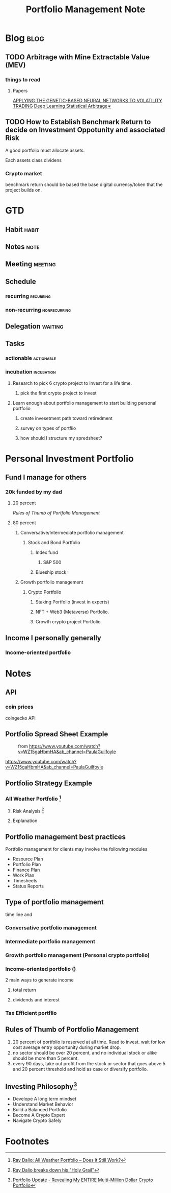 #+TITLE: Portfolio Management Note
#+hugo_base_dir: /home/awannaphasch2016/org/projects/sideprojects/website/my-website/hugo/quickstart

* Blog :blog:
** TODO Arbitrage with Mine Extractable Value (MEV)
*** things to read
**** Papers
:PROPERTIES:
:ID:       b2e91da7-7a29-46c6-af23-bd978dc91839
:END:
[[https://www.econbiz.de/Record/applying-the-genetic-based-neural-networks-to-volatility-trading-wang-shinn-wen/10005080815][APPLYING THE GENETIC-BASED NEURAL NETWORKS TO VOLATILITY TRADING]]
[[https://arxiv.org/pdf/2106.04028.pdf][Deep Learning Statistical Arbitrage∗]]
** TODO How to Establish Benchmark Return to decide on Investment Oppotunity and associated Risk
A good portfolio must allocate assets.

Each assets class dividens

*** Crypto market
benchmark return should be based the base digital currency/token that the project builds on.
* GTD
** Habit :habit:
:PROPERTIES:
:CATEGORY: Habit
:LOGGING:  DONE(!)
:ARCHIVE:  %s_archive::* Habits
:END:
** Notes :note:
** Meeting :meeting:
** Schedule
*** recurring :recurring:
*** non-recurring :nonrecurring:
:PROPERTIES:
:ID:       44602bd6-8479-467f-bcb6-d2c6266e538e
:END:
** Delegation :waiting:
** Tasks
*** actionable :actionable:
*** incubation :incubation:
**** Research to pick 6 crypto project to invest for a life time.
:PROPERTIES:
:Effort:   120:00
:END:
***** pick the first crypto project to invest
:PROPERTIES:
:Effort:   20:00
:END:
**** Learn enough about portfolio management to start building personal portfolio
:PROPERTIES:
:Effort:   6:00
:ID:       6fc56ed4-62fe-4c0a-8174-b9897d558d27
:END:
:LOGBOOK:
CLOCK: [2022-04-22 Fri 09:15]--[2022-04-22 Fri 09:40] =>  0:25
:END:
***** create invesetment path toward retiredment
:PROPERTIES:
:Effort:   3:00
:END:
:LOGBOOK:
CLOCK: [2022-04-22 Fri 13:38]--[2022-04-22 Fri 14:46] =>  1:08
CLOCK: [2022-04-22 Fri 13:15]--[2022-04-22 Fri 13:38] =>  0:23
:END:

***** survey on types of portflio
:PROPERTIES:
:Effort:   0:30
:ID:       6569adf5-4fc3-4834-b246-00e315112352
:END:
:LOGBOOK:
CLOCK: [2022-04-22 Fri 11:45]--[2022-04-22 Fri 12:10] =>  0:25
CLOCK: [2022-04-22 Fri 09:44]--[2022-04-22 Fri 10:10] =>  0:26
CLOCK: [2022-04-22 Fri 09:40]--[2022-04-22 Fri 09:44] =>  0:04
:END:
***** how should I structure my spredsheet?
:PROPERTIES:
:Effort:   0:30
:END:
:LOGBOOK:
CLOCK: [2022-04-22 Fri 11:20]--[2022-04-22 Fri 11:45] =>  0:25
:END:
* Personal Investment Portfolio
:PROPERTIES:
:ID:       4729e36b-6bec-46aa-8511-973a469de647
:END:
** Fund I manage for others
*** 20k funded by my dad
**** 20 percent
[[*Rules of Thumb of Portfolio Management][Rules of Thumb of Portfolio Management]]
**** 80 percent
***** Conversative/Intermediate portfolio management
****** Stock and Bond Portfolio
******* Index fund
******** S&P 500
******* Blueship stock
***** Growth portfolio management
****** Crypto Portfolio
******* Staking Portfolio (invest in experts)
******* NFT + Web3 (Metaverse) Portfolio.
******* Growth crypto project Portfolio

** Income I personally generally
*** Income-oriented portfolio
* Notes
** API
*** coin prices
coingecko API
** Portfolio Spread Sheet Example
#+caption: from https://www.youtube.com/watch?v=WZ15gaHbmHA&ab_channel=PaulaGuilfoyle
#+attr_html: :width 500px
[[file:./images/screenshot_20220422_113930.png]]

#+caption: using emacs
#+attr_html: :width 500px
https://www.youtube.com/watch?v=WZ15gaHbmHA&ab_channel=PaulaGuilfoyle
** Portfolio Strategy Example
*** All Weather Portfolio [fn:2]
**** Risk Analysis [fn:3]
:PROPERTIES:
:ID:       ee9f63b7-cc33-4a22-aeca-2691ab0665fd
:END:
**** Explanation
#+attr_html: :width 500px
[[file:./images/screenshot_20220422_144157.png]]

#+attr_html: :width 500px
[[file:./images/screenshot_20220422_144124.png]]

#+attr_html: :width 500px
[[file:./images/screenshot_20220422_144245.png]]

#+attr_html: :width 500px
[[file:./images/screenshot_20220422_144313.png]]

** Portfolio management best practices
:PROPERTIES:
:ID:       f155eff7-6292-4fd1-b787-e9818d94b288
:END:
Portfolio management for clients may involve the following modules
- Resource Plan
- Portfolio Plan
- Finance Plan
- Work Plan
- Timesheets
- Status Reports
** Type of portfolio management
time line and
*** Conversative portfolio management
*** Intermediate portfolio management
*** Growth portfolio management (Personal crypto portfolio)
*** Income-oriented portfolio ()
2 main ways to generate income
**** total return
**** dividends and interest
*** Tax Efficient portflio
:PROPERTIES:
:ID:       f64cf3f7-5e66-499d-8ac7-84d491ed986a
:END:
** Rules of Thumb of Portfolio Management
1. 20 percent of portfolio is reserved at all time. Read to invest.
   wait for low cost average entry opportunity during market drop.
2. no sector should be over 20 percent, and no individual stock or alike should be more than 5 percent.
3. every 90 days, take out profit from the stock or sector that goes above 5 and 20 percent threshold and hold as case or diversify portfolio.
** Investing Philosophy[fn:1]
- Develope A long term mindset
- Understand Market Behavior
- Build a Balanced Portfolio
- Become A Crypto Expert
- Navigate Crypto Safely

* Footnotes
[fn:3] [[https://www.youtube.com/watch?v=Nu4lHaSh7D4&ab_channel=Investopedia][Ray Dalio breaks down his "Holy Grail"]]
[fn:2] [[https://www.youtube.com/watch?v=V3Zhm0MLPIU&ab_channel=InvestingMadeSimple-NathanSloan][Ray Dalio: All Weather Portfolio -- Does it Still Work?]]

[fn:1] [[https://www.youtube.com/watch?v=EGIt376FwoE&ab_channel=BitBoyCrypto][Portfolio Update - Revealing My ENTIRE Multi-Million Dollar Crypto Portfolio]]
